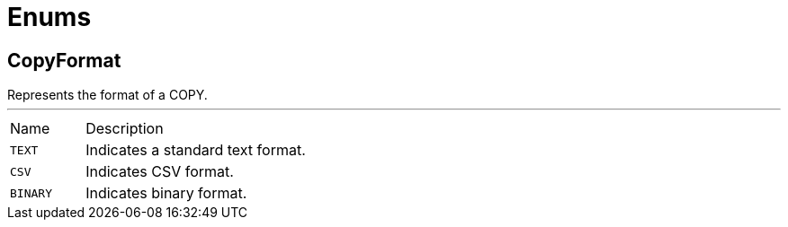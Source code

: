 = Enums

[[CopyFormat]]
== CopyFormat

++++
 Represents the format of a COPY.
++++
'''

[cols=">25%,75%"]
[frame="topbot"]
|===
^|Name | Description
|[[TEXT]]`TEXT`|+++
Indicates a standard text format.
+++
|[[CSV]]`CSV`|+++
Indicates CSV format.
+++
|[[BINARY]]`BINARY`|+++
Indicates binary format.
+++
|===

